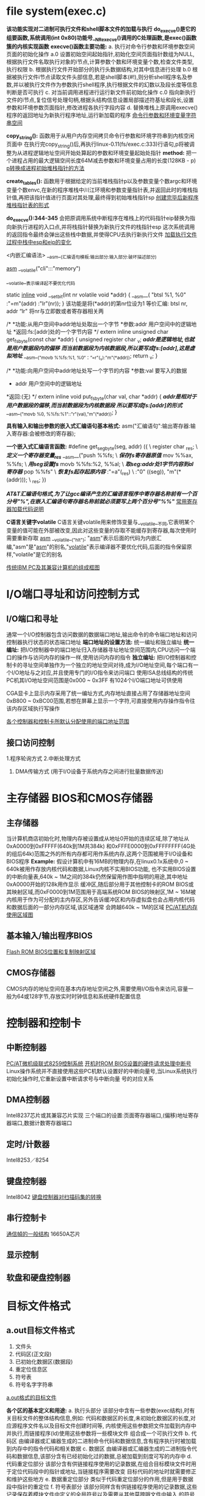 * file system(exec.c)

*该功能实现对二进制可执行文件和shell脚本文件的加载与执行*
*do_execve()是它的组要函数,系统调用(int 0x80)功能号__NR_execve()调用的C处理函数,是exec()函数簇的内核实现函数*
*execve()函数主要功能:*
a. 执行对命令行参数和环境参数空间页面的初始化操作
a.0 设置初始空间起始指针,初始化空间页面指针数组为NULL,根据执行文件名取执行对象的i节点,计算参数个数和环境变量个数,检查文件类型,执行权限
b. 根据执行文件开始部分的执行头数据结构,对其中信息进行处理
b.0 根据被执行文件i节点读取文件头部信息,若是shell脚本(#!),则分析shell程序名及参数,并以被执行文件作为参数执行shell程序,执行根据文件的幻数以及段长度等信息判断是否可执行
c. 对当前调用进程进行运行新文件前初始化操作
c.0 指向新执行文件的i节点,复位信号处理句柄,根据头结构信息设置局部描述符基址和段长,设置参数和环境参数页面指针,修改进程各执行字段内容
d. 替换堆栈上原调用execve()程序的返回地址为新执行程序地址,运行新加载的程序
[[./arg_space.png][命令行参数和环境变量字符串空间]]

*copy_string():* 函数用于从用户内存空间拷贝命令行参数和环境字符串到内核空闲页面中
在执行完copy_string()后,再执行linux-0.11(fs/exec.c:333)行语句,p将被调整为从进程逻辑地址空间开始处算起的参数和环境变量起始处指针
*method:* 把一个进程占用的最大逻辑空间长度64M减去参数和环境变量占用的长度(128KB - p)
[[./ptr_head_stack_init.png][p转换成进程初始堆栈指针的方法]]

*create_tables():* 函数用于根据给定的当前堆栈指针p以及参数变量个数argc和环境变量个数envc,在新的程序堆栈中川江环境和参数变量指针表,并返回此时的堆栈指针值,再把该指针值进行页面对其处理,最终得到初始堆栈指针sp
[[./new_process_sp_form.png][创建完毕后新程序堆栈指针表的形式]]

*do_execve():344-345* 会把原调用系统中断程序在堆栈上的代码指针eip替换为指向新执行进程的入口点,并将栈指针替换为新执行文件的栈指针esp
这次系统调用的返回指令最终会弹出这些栈中数据,并使得CPU去执行新执行文件
[[./load_change_esp_eip_in_pkstack.png][加载执行文件过程中栈中esp和eip的变化]]


<内嵌汇编语法>
__asm__(汇编语句模板:输出部分:输入部分:破坏描述部分)

__asm__ __volatile("cli":::"memory")

__volatile__表示编译起不要优化代码

static __inline__ void __set_bit(int nr volatile void *addr)
{
    __asm__(
           "btsl %1, %0"
           :"=m"(addr)
           :"lr"(nr));
}
该功能是将(*addr)的第nr位设为1
等价汇编: btsl nr, addr
“lr" 将nr与立即数或者寄存器相关两

/*
 *功能:从用户空间中addr地址处取出一个字节
 *参数:addr    用户空间中的逻辑地址
 *返回:fs:[addr]处的一个字节内容
 */
extern inline unsigned char get_fs_byte(const char *addr)
{
    unsigned register char _v;
    /*addr是逻辑地址,也就是用户数据段内的偏移*/
    /*而当前数据段为内核数据段,所以要写成fs:[addr],这是虚拟地址*/
    __asm__("movb %%fs:%1, %0“：”=r"(_v):"m"(*addr));
    return _v;
}

/*
 *功能:向用户空间中addr地址处写一个字节的内容
 *参数:val  要写入的数据
 *     addr 用户空间中的逻辑地址
 *返回:(无)
 */
extern inline void put_fs_byte(char val, char *addr)
{
    /*addr是相对于用户数据段的偏移,而当前数据段为内核数据段*/
    /*所以要写成fs:[addr]的形式*/
    __asm__("movb %0, %%fs:%1"::"r"(val),"m"(*addr));
}


*具有输入和输出参数的嵌入式汇编语句基本格式:*
asm("汇编语句":输出寄存器:输入寄存器:会被修改的寄存器);

*一个嵌入式汇编语言函数:*
#define get_seg_byte(seg, addr) ({ \
            register char _res; \             /*定义一个寄存器变量_res*/
            __asm__("push   %%fs; \           /*保存fs寄存器原值*/
                     mov    %%ax, %%fs; \     /*用seg设置fs*/
                     movb   %%fs:%2, %%al; \  /*取seg:addr处1字节内容到al寄存器*/
                     pop    %%fs" \           /*恢复fs起存起原内容*/
                     :"=a"(_res)  \
                     :"0" ((seg)), "m"(*(addr))); \
                     _res; })
    
/*AT&T汇编语句格式,为了让gcc编译产生的汇编语言程序中寄存器名称前有一个百分号"%",在嵌入汇编语句寄存器名称前就必须要写上两个百分号"%%"*/
[[./code_description.png][常用寄存器加载代码说明]]

*C语言关键字volatile*
C语言关键volatile用来修饰变量与__volatile__不同,它表明某个变量的值可能在外部被改变,因此对这些变量的存取不能缓存到寄存器,每次使用时需要重新存取
__asm__ __volatile__("hlt"); "__asm__"表示后面的代码为内嵌汇编,"asm"是"__asm__"的别名,"__volatile__"表示编译器不要优化代码,后面的指令保留原样,"volatile"是它的别名

[[./frame_ibm_pc.png][传统IBM PC及其兼容计算机的组成框图]]


* I/O端口寻址和访问控制方式
** I/O端口和寻址
通常一个I/O控制器包含访问数据的数据端口地址,输出命令的命令端口地址和访问控制器执行状态的状态端口地址
*端口地址的设置方法:* 统一编址和独立编址
*统一编址:* 把I/O控制器中的端口地址归入存储器寻址地址空间范围内,CPU访问一个端口的操作与访问内存的操作一样,使用访问内存的指令
*独立编址:* 把I/O控制器和控制卡的寻址空间单独作为一个独立的地址空间对待,成为I/O地址空间,每个端口有一个I/O地址与之对应,并且使用专门的I/O指令来访问端口
使用ISA总线结构的传统PC机其I/O地址空间范围是0x000 ~ 0x3FF 有1024个I/O端口地址可供使用

CGA显卡上显示内存采用了统一编址方式,内存地址直接占用了存储器地址空间0xB800 ~ 0xBC00范围,若想在屏幕上显示一个字符,可直接使用内存操作指令往该内存区域执行写操作

[[./port_address.png][各个控制器和控制卡所默认分配使用的端口地址范围]]
** 接口访问控制
1.程序轮询方式
2.中断处理方式
3. DMA传输方式 (用于I/O设备于系统内存之间进行批量数据传送)
* 主存储器 BIOS和CMOS存储器
** 主存储器
当计算机商店初始化时,物理内存被设置成从地址0开始的连续区域,除了地址从0xA0000到0xFFFFF(640k到1M共384k)
和0xFFFE0000到0xFFFFFFFF(4G处的组后64k)范围之外的所有内存都可用作系统内存,这两个范围被用于I/O设备和BIOS程序
*Example:*
假设计算机中有16MB的物理内存,在linux0.1x系统中,0 ~ 640k被用作存放内核代码和数据,Linux内核不实用BIOS功能,
也不实用BIOS设置的中断向量表,640k ~ 1M之间的384k仍然保留用作图中指明的用途,其中地址0xA0000开始的128k用作显示
缓冲区,随后部分用于其他控制卡的ROM BIOS或其映射区域,而0xF0000到1M范围用于高端系统ROM BIOS的映射区,1M ~ 16M被
内核用于作为可分配的主内存区,另外告诉缓冲区和内存虚拟盘也会占用内核代码和数据后面的一部分内存区域,该区域通常
会跨越640k ~ 1M的区域
[[./pc_at_mem_use.png][PC/AT机内存使用区域图]]
** 基本输入/输出程序BIOS
[[./flash_rom_bios.png][Flash ROM BIOS位置和复制映射区域]]
** CMOS存储器
CMOS内存的地址空间在基本内存地址空间之外,需要使用I/O指令来访问,容量一般为64或128字节,存放实时时钟信息和系统硬件配置信息
* 控制器和控制卡
** 中断控制器
[[./8259a_double.png][PC/AT微机级联式8259控制系统]]
[[./rom_bios_args.png][开机时ROM BIOS设置的硬件请求处理中断号]]
Linux操作系统并不直接使用这些PC机默认设置好的中断向量号,当Linux系统执行初始化操作时,它重新设置中断请求号与中断向量
号的对应关系
** DMA控制器
Intel8237芯片或其兼容芯片实现
三个端口的设置:页面寄存器端口,(偏移)地址寄存器端口,数据计数寄存器端口
** 定时/计数器
Intel8253／8254
** 键盘控制器
Intel8042
[[./keypad_decoding.png][键盘控制器对扫描码集的转换]]
** 串行控制卡
[[./frame_struct.png][通信幀的一般结构]]
16650A芯片
** 显示控制
** 软盘和硬盘控制器
* 目标文件格式
** a.out目标文件格式
1. 文件头
2. 代码区(正文段)
3. 已初始化数据区(数据段)
4. 重定位信息区
5. 符号表
6. 符号名字字符串
[[./a.out_form.png][a.out格式的目标文件]]

*各个区的基本定义和用途:*
a. 执行头部分
该部分中含有一些参数(exec结构),时有关目标文件的整体结构信息,例如:
代码和数据区的长度,未初始化数据区的长度,对应源程序文件名以及目标文件创建时间等,
内核使用这些参数把文件加载到内存中并执行,而链接程序(ld)使用这些参数将一些模块文件
组合成一个可执行文件
b. 代码区
由编译器或汇编器生成的二进制命令代码和数据信息,含有程序执行时被加载到内存中的指令代码和相关数据
c. 数据区
由编译器或汇编器生成的二进制指令代码和数据信息,该部分含有已经初始化过的数据,总被加载到刻度可写的内存中
d. 代码重定位部分
该部分含有供链接程序使用的记录数据,在组合目标模块文件时用于定位代码段中的指针或地址,当链接程序需要改变
目标代码的地址时就需要修正和维护这些地方
e. 数据重定位部分
类似于代码重定位部分的作用,但是用于数据段中指针的重定位
f. 符号表部分
该部分同样含有供链接程序使用的记录数据,这些记录保存着模块文件中定义的全局符号以及需要从其他莫跨哦文件中输入
的符号,或者是由连接器定义的符号,用于在模块文件之间对命名的变量和函数(符号)进行交叉引用
g. 字符串表部分
该部分含有与符号名相对应的字符串,用于调试程序调试目标代码,与链接程序无关,这些信息可包含源程序代码和行号,局部
符号以及数据结构描述信息等
** 执行头文件
目标文件的文件头中含有一个长度32字节的exec数据结构,通常称为文件头结构或执行头结构,其定义如下:
struct exec {
       unsigned long a_magic;             //执行文件魔数,使用N_MAGIC等宏访问
       unsigned a_text;                   //代码长度,字节数
       unsigned a_data;                   //数据长度,字节数
       unsigned a_bss;                    //文件中的未初始化数据区长度,字节数
       unsigned a_syms;                   //文件中的符号表长度,字节数
       unsigned a_entry;                  //执行开始地址
       unsigned a_trsize;                 //代码重定位信息长度,字节数
       unsigned a_drsize;                 //数据重定位信息长度,字节数
}

根据文件中头结构魔数字段的值,可以把a.out格式的文件分成几种类型
OMAGIC类型的a.out格式  魔数0x107
ZMAGIC类型的a.out格式  魔数0x10b

虽然该结构的总长度只有32字节,但对于一个ZMAGIC类型的执行文件来说,其文件开始部分却需要专门留出1024字节的
空间给头结构使用,除被头结构占用的32个字节以外,其余部分均为0,从1024字节之后才开始放置程序的正文段和数据段
等信息;而对于一个OMAGIC类型的.o模块文件来说,文件开始部分的32字节头结构后就紧接着就是代码区和数据区
** 重定位信息部分
Linux0.11系统的模块文件和执行文件都是a.out格式的目标文件,但是只有编译器生成的模块文件中包含用于链接程序的
重定位信息,代码段和数据段的重定位信息均有重定位记录项构成,每个记录的长度为8字节,结构如下:
struct relocation_info {
       int r_address;                 //段内需要重定位的地址
       unsigned int r_symbolnum:24    //含义与r_extern有关,指定符号表中一个符号或者一个段
       unsigned int r_pcrel:1;        //1比特,PC相关标识
       unsigned int r_length:2;       //2比特,指定要被重定位字段长度(2的次方)
       unsigned int r_extern:1;       //外部标志位,1-以符号的值重定位 0-以段的地址重定位
       unsigned int r_pad:4;          //没有使用的4比特,但最好将他们复位掉
};
** 符号表和字符串部分
*符号表记录项结构:*
struct nlist {
       union {
             char *n_name;          //字符串指针
             struct nlist *n_next;  //指向另一个符号项结构的指针
             long  n_strx;          //符号名称在字符串表中的字节偏移量
       } n_un;

       unsigned char n_type;        //该字节分成3个字段
       char          n_other;       //通常不用
       short         n_desc;
       unsigned long n_value;       //符号的值
};
** Linux0.11中的目标文件格式
使用objdump命令来查看模块文件或执行文件中文件头结构的具体值

$hexdump -x hello.o

$objdump -h hello.o

我们可以使用命令strip命令上除执行文件中的符号表信息
$strip hello

[[./a.out_map_2_logical_address.png][a.out执行文件映射到进程逻辑地址空间]]
** 链接程序输出
[[./link_target.png][目标文件的链接操作]]
工具程序build主要功能就是分别去掉bootsect, setup, system文件中的执行头结构,然后把他们顺序结合在一起产生一个名
为Image的内核映像文件
现在Linux系统中程序代码从其逻辑地址0x08048000处开始存放
